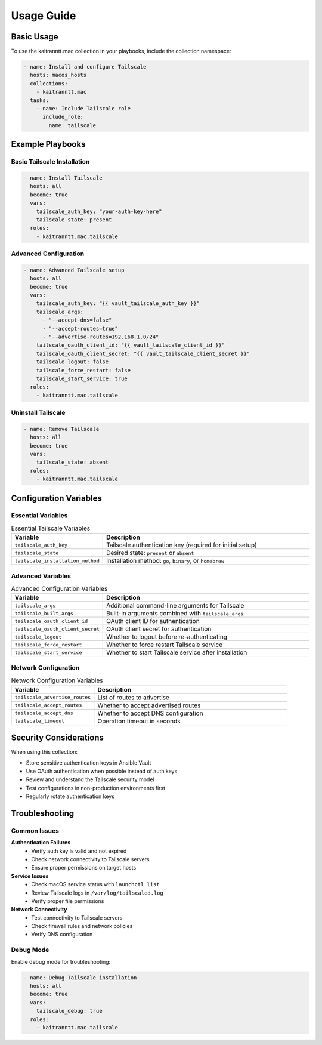 Usage Guide
===========

Basic Usage
-----------

To use the kaitranntt.mac collection in your playbooks, include the collection namespace:

.. code-block:: yaml

   - name: Install and configure Tailscale
     hosts: macos_hosts
     collections:
       - kaitranntt.mac
     tasks:
       - name: Include Tailscale role
         include_role:
           name: tailscale

Example Playbooks
-----------------

Basic Tailscale Installation
~~~~~~~~~~~~~~~~~~~~~~~~~~~

.. code-block:: yaml

   - name: Install Tailscale
     hosts: all
     become: true
     vars:
       tailscale_auth_key: "your-auth-key-here"
       tailscale_state: present
     roles:
       - kaitranntt.mac.tailscale

Advanced Configuration
~~~~~~~~~~~~~~~~~~~~~~

.. code-block:: yaml

   - name: Advanced Tailscale setup
     hosts: all
     become: true
     vars:
       tailscale_auth_key: "{{ vault_tailscale_auth_key }}"
       tailscale_args:
         - "--accept-dns=false"
         - "--accept-routes=true"
         - "--advertise-routes=192.168.1.0/24"
       tailscale_oauth_client_id: "{{ vault_tailscale_client_id }}"
       tailscale_oauth_client_secret: "{{ vault_tailscale_client_secret }}"
       tailscale_logout: false
       tailscale_force_restart: false
       tailscale_start_service: true
     roles:
       - kaitranntt.mac.tailscale

Uninstall Tailscale
~~~~~~~~~~~~~~~~~~~

.. code-block:: yaml

   - name: Remove Tailscale
     hosts: all
     become: true
     vars:
       tailscale_state: absent
     roles:
       - kaitranntt.mac.tailscale

Configuration Variables
-----------------------

Essential Variables
~~~~~~~~~~~~~~~~~~~

.. list-table:: Essential Tailscale Variables
   :header-rows: 1
   :widths: 30 70

   * - Variable
     - Description
   * - ``tailscale_auth_key``
     - Tailscale authentication key (required for initial setup)
   * - ``tailscale_state``
     - Desired state: ``present`` or ``absent``
   * - ``tailscale_installation_method``
     - Installation method: ``go``, ``binary``, or ``homebrew``

Advanced Variables
~~~~~~~~~~~~~~~~~~

.. list-table:: Advanced Configuration Variables
   :header-rows: 1
   :widths: 30 70

   * - Variable
     - Description
   * - ``tailscale_args``
     - Additional command-line arguments for Tailscale
   * - ``tailscale_built_args``
     - Built-in arguments combined with ``tailscale_args``
   * - ``tailscale_oauth_client_id``
     - OAuth client ID for authentication
   * - ``tailscale_oauth_client_secret``
     - OAuth client secret for authentication
   * - ``tailscale_logout``
     - Whether to logout before re-authenticating
   * - ``tailscale_force_restart``
     - Whether to force restart Tailscale service
   * - ``tailscale_start_service``
     - Whether to start Tailscale service after installation

Network Configuration
~~~~~~~~~~~~~~~~~~~~~

.. list-table:: Network Configuration Variables
   :header-rows: 1
   :widths: 30 70

   * - Variable
     - Description
   * - ``tailscale_advertise_routes``
     - List of routes to advertise
   * - ``tailscale_accept_routes``
     - Whether to accept advertised routes
   * - ``tailscale_accept_dns``
     - Whether to accept DNS configuration
   * - ``tailscale_timeout``
     - Operation timeout in seconds

Security Considerations
-----------------------

When using this collection:

* Store sensitive authentication keys in Ansible Vault
* Use OAuth authentication when possible instead of auth keys
* Review and understand the Tailscale security model
* Test configurations in non-production environments first
* Regularly rotate authentication keys

Troubleshooting
---------------

Common Issues
~~~~~~~~~~~~~

**Authentication Failures**
  - Verify auth key is valid and not expired
  - Check network connectivity to Tailscale servers
  - Ensure proper permissions on target hosts

**Service Issues**
  - Check macOS service status with ``launchctl list``
  - Review Tailscale logs in ``/var/log/tailscaled.log``
  - Verify proper file permissions

**Network Connectivity**
  - Test connectivity to Tailscale servers
  - Check firewall rules and network policies
  - Verify DNS configuration

Debug Mode
~~~~~~~~~~

Enable debug mode for troubleshooting:

.. code-block:: yaml

   - name: Debug Tailscale installation
     hosts: all
     become: true
     vars:
       tailscale_debug: true
     roles:
       - kaitranntt.mac.tailscale
